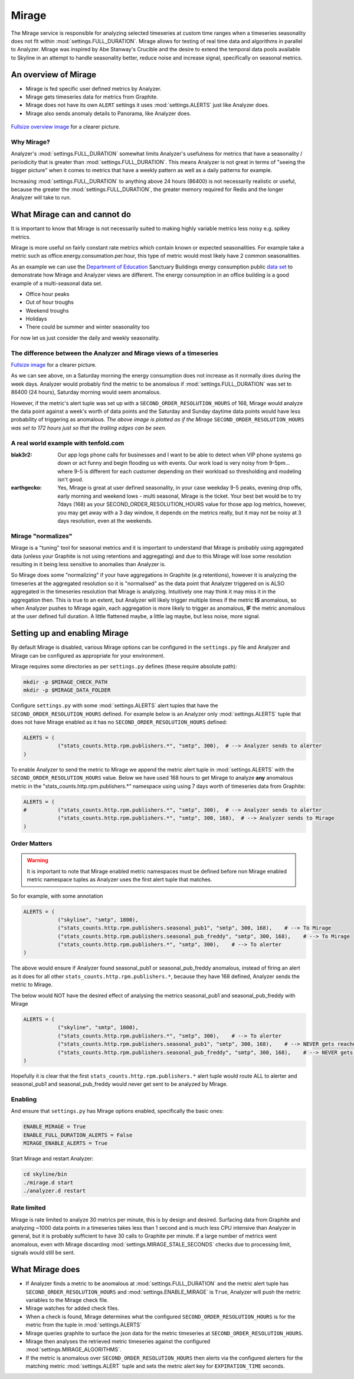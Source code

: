 ######
Mirage
######

The Mirage service is responsible for analyzing selected timeseries at custom
time ranges when a timeseries seasonality does not fit within
:mod:`settings.FULL_DURATION`.  Mirage allows for testing of real time data
and algorithms in parallel to Analyzer.  Mirage was inspired by Abe Stanway's
Crucible and the desire to extend the temporal data pools available to Skyline
in an attempt to handle seasonality better, reduce noise and increase signal,
specifically on seasonal metrics.

An overview of Mirage
=====================

- Mirage is fed specific user defined metrics by Analyzer.
- Mirage gets timeseries data for metrics from Graphite.
- Mirage does not have its own ``ALERT`` settings it uses :mod:`settings.ALERTS`
  just like Analyzer does.
- Mirage also sends anomaly details to Panorama, like Analyzer does.

.. figure:: images/crucible/mirage/skyline.mirage.overview.png
   :alt: An overview of Mirage

`Fullsize overview image <_images/skyline.mirage.overview.png>`_ for a clearer picture.

Why Mirage?
-----------

Analyzer's :mod:`settings.FULL_DURATION` somewhat limits Analyzer's usefulness
for metrics that have a seasonality / periodicity that is greater than
:mod:`settings.FULL_DURATION`.  This means Analyzer is not great in terms of
"seeing the bigger picture" when it comes to metrics that have a weekly pattern
as well as a daily patterns for example.

Increasing :mod:`settings.FULL_DURATION` to anything above 24 hours (86400) is
not necessarily realistic or useful, because the greater the
:mod:`settings.FULL_DURATION`, the greater memory required for Redis and the
longer Analyzer will take to run.

What Mirage can and cannot do
=============================

It is important to know that Mirage is not necessarily suited to making highly
variable metrics less noisy e.g. spikey metrics.

Mirage is more useful on fairly constant rate metrics which contain known
or expected seasonalities.  For example take a metric such as
office.energy.consumation.per.hour,  this type of metric would most likely have
2 common seasonalities.

As an example we can use the `Department of Education
<https://www.gov.uk/government/publications/greening-government-and-transparency-commitments-real-time-energy-data>`_
Sanctuary Buildings energy consumption public `data set
<https://www.gov.uk/government/uploads/system/uploads/attachment_data/file/476574/Real_time_energy_data_October.csv>`_
to demonstrate how Mirage and Analyzer views are different.  The energy
consumption in an office building is a good example of a multi-seasonal data set.

* Office hour peaks
* Out of hour troughs
* Weekend troughs
* Holidays
* There could be summer and winter seasonality too

For now let us just consider the daily and weekly seasonality.

The difference between the Analyzer and Mirage views of a timeseries
--------------------------------------------------------------------

.. plot::

    # A bit of a contrived example...
    import numpy as np
    import matplotlib.pyplot as plt
    import matplotlib.dates as mdates
    import matplotlib.patches as mpatches
    import csv
    import string
    import os
    import datetime as dt
    import urllib2

    # Department for Education real-time energy data: October 2015
    # https://www.gov.uk/government/uploads/system/uploads/attachment_data/file/476574/Real_time_energy_data_October.csv
    datafile = '../examples/data/Real_time_energy_data_October.csv'
    if not os.path.exists(datafile):
        datafile = '/tmp/Real_time_energy_data_October.csv'
        url = 'https://www.gov.uk/government/uploads/system/uploads/attachment_data/file/476574/Real_time_energy_data_October.csv'
        response = urllib2.urlopen(url)
        with open(datafile, 'w') as fw:
            fw.write(response.read())

    values = []
    with open(datafile, 'rb') as csvfile:
        reader = csv.reader(csvfile, delimiter=',')
        for row in reader:
            values_row = ', '.join(row)
            values_only_string = string.replace(values_row, ' ', '')
            values_list = values_only_string.split(',')
            values.append(values_list)

    hours = []
    current_index = 2
    for index, value in enumerate(values):
        if value[1] == 'Day/Time':
            while current_index < 50:
                hours.append(value[current_index])
                current_index += 1
    two_weeks = '01/10/2015 02/10/2015 03/10/2015 04/10/2015 05/10/2015 06/10/2015 07/10/2015 08/10/2015 09/10/2015 10/10/2015 11/10/2015 12/10/2015 13/10/2015 14/10/2015'
    data = []
    for index, value in enumerate(values):
        # if value[0] != 'Site' and value[1] != '31/10/2015':
        if value[1] in two_weeks:
            current_index = 2
            current_hour = 0
            while current_index < 50:
                date = '%s %s' % (value[1], hours[current_hour])
                line_data = [date, value[current_index]]
                data.append(line_data)
                current_index += 1
                current_hour += 1

    tmp_datafile = '/tmp/skyline.docs.mirage.energy_data.csv'
    if os.path.exists(tmp_datafile):
        os.remove(tmp_datafile)

    for element in data:
        ts_line = '%s, %.2f\n' % (element[0], float(element[1]))
        with open(tmp_datafile, 'a') as fw:
            fw.write(ts_line)

    hours, consumption = np.loadtxt(
        tmp_datafile, unpack=True,
        delimiter=',',
        converters={0: mdates.strpdate2num('%d/%m/%Y %H:%M')})

    if os.path.exists(tmp_datafile):
        os.remove(tmp_datafile)

    fig = plt.figure(figsize=(14, 5))

    x_anno1 = dt.datetime.strptime('02/10/2015 06:00', '%d/%m/%Y %H:%M')
    x_anno2 = dt.datetime.strptime('03/10/2015 06:00', '%d/%m/%Y %H:%M')
    plt.annotate(
        'Analyzer at 86400\nFULL_DURATION\nwould probably fire\naround here',
        xy=(x_anno2, 130), xycoords='data',
        xytext=(0.2, 0.5), textcoords='axes fraction',
        arrowprops=dict(facecolor='red', shrink=0.01),
        horizontalalignment='right', verticalalignment='top')

    plt.axvspan(x_anno1, x_anno2, alpha=0.4, color='pink')
    analyzer_full_duration = mpatches.Patch(color='pink', label='Analyzer FULL_DURATION')
    plt.legend(handles=[analyzer_full_duration])

    x_anno3 = dt.datetime.strptime('09/10/2015 06:00', '%d/%m/%Y %H:%M')
    x_anno4 = dt.datetime.strptime('10/10/2015 06:00', '%d/%m/%Y %H:%M')
    plt.annotate(
        'Analyzer at 86400\nFULL_DURATION\nwould probably fire\naround here',
        xy=(x_anno4, 130), xycoords='data',
        xytext=(0.7, 0.5), textcoords='axes fraction',
        arrowprops=dict(facecolor='red', shrink=0.01),
        horizontalalignment='right', verticalalignment='top')

    plt.axvspan(x_anno3, x_anno4, alpha=0.4, color='pink')

    x_anno5 = dt.datetime.strptime('03/10/2015 06:00', '%d/%m/%Y %H:%M')
    x_anno6 = dt.datetime.strptime('09/10/2015 06:00', '%d/%m/%Y %H:%M')
    plt.axvspan(x_anno5, x_anno6, alpha=0.4, color='blue')
    x_anno7 = dt.datetime.strptime('02/10/2015 04:00', '%d/%m/%Y %H:%M')
    x_anno8 = dt.datetime.strptime('02/10/2015 06:00', '%d/%m/%Y %H:%M')
    plt.axvspan(x_anno7, x_anno8, alpha=0.4, color='blue')
    x_anno9 = dt.datetime.strptime('10/10/2015 06:00', '%d/%m/%Y %H:%M')
    x_anno10 = dt.datetime.strptime('10/10/2015 08:00', '%d/%m/%Y %H:%M')
    plt.axvspan(x_anno9, x_anno10, alpha=0.4, color='blue')

    mirage_full_duration = mpatches.Patch(color='blue', label='Mirage FULL_DURATION')

    plt.annotate(
        '', xy=(x_anno7, 370), xycoords='data',
        xytext=(x_anno10, 370), textcoords='data',
        arrowprops={'arrowstyle': '<->'})
    plt.text(x_anno1, 375, 'Mirage FULL_DURATION period')

    plt.annotate(
        '', xy=(x_anno2, 310), xycoords='data',
        xytext=(x_anno1, 310), textcoords='data',
        arrowprops={'arrowstyle': '<->'})
    plt.text(x_anno1, 310, 'Analyzer FULL_DURATION period')

    plt.annotate(
        '', xy=(x_anno3, 310), xycoords='data',
        xytext=(x_anno4, 310), textcoords='data',
        arrowprops={'arrowstyle': '<->'})
    plt.text(x_anno3, 310, 'Analyzer FULL_DURATION period')

    plt.legend(handles=[analyzer_full_duration, mirage_full_duration])

    plt.title('Department of Education Sanctuary Buildings - energy consumption\nAn example of Skyline Analyzer and Mirage data views')
    plt.figtext(0.99, 0.01, 'Sample data from https://www.gov.uk/government/uploads/system/uploads/attachment_data/file/476574/Real_time_energy_data_October.csv', horizontalalignment='right')
    plt.plot_date(x=hours, y=consumption, markersize=1.3)
    plt.gcf().autofmt_xdate()

    plt.show()

`Fullsize image <_images/mirage-1.png>`_ for a clearer picture.

As we can see above, on a Saturday morning the energy consumption does not
increase as it normally does during the week days. Analyzer would probably find
the metric to be anomalous if :mod:`settings.FULL_DURATION` was set to 86400 (24
hours), Saturday morning would seem anomalous.

However, if the metric's alert tuple was set up with a
``SECOND_ORDER_RESOLUTION_HOURS`` of 168, Mirage would analyze the data point
against a week's worth of data points and the Saturday and Sunday daytime data
points would have less probability of triggering as anomalous.  *The above
image is plotted as if the Mirage* ``SECOND_ORDER_RESOLUTION_HOURS`` *was set to
172 hours just so that the trailing edges can be seen.*

A real world example with tenfold.com
-------------------------------------

:blak3r2: Our app logs phone calls for businesses and I want to be able to
  detect when VIP phone systems go down or act funny and begin flooding us with
  events.  Our work load is very noisy from 9-5pm... where 9-5 is different for
  each customer depending on their workload so thresholding and modeling isn't
  good.

:earthgecko:  Yes, Mirage is great at user defined seasonality, in your case
  weekday 9-5 peaks, evening drop offs, early morning and weekend lows - multi
  seasonal, Mirage is the ticket.
  Your best bet would be to try 7days (168) as your SECOND_ORDER_RESOLUTION_HOURS
  value for those app log metrics, however, you may get away with a 3 day
  window, it depends on the metrics really, but it may not be noisy at 3 days
  resolution, even at the weekends.

Mirage "normalizes"
-------------------

Mirage is a "tuning" tool for seasonal metrics and it is important to understand
that Mirage is probably using aggregated data (unless your Graphite is not using
retentions and aggregating) and due to this Mirage will lose some resolution
resulting in it being less sensitive to anomalies than Analyzer is.

So Mirage does some "normalizing" if your have aggregations in Graphite (e.g
retentions), however it is analyzing the timeseries at the aggregated resolution
so it is "normalised" as the data point that Analyzer triggered on is ALSO
aggregated in the timeseries resolution that Mirage is analyzing.
Intuitively one may think it may miss it in the aggregation then.  This is true
to an extent, but Analyzer will likely trigger multiple times if the metric
**IS** anomalous, so when Analyzer pushes to Mirage again, each aggregation is
more likely to trigger as anomalous, **IF** the metric anomalous at the user
defined full duration.  A little flattened maybe, a little lag maybe, but less
noise, more signal.

Setting up and enabling Mirage
==============================

By default Mirage is disabled, various Mirage options can be configured in the
``settings.py`` file and Analyzer and Mirage can be configured as appropriate
for your environment.

Mirage requires some directories as per ``settings.py`` defines (these require
absolute path):

.. code-block:: bash

  mkdir -p $MIRAGE_CHECK_PATH
  mkdir -p $MIRAGE_DATA_FOLDER


Configure ``settings.py`` with some :mod:`settings.ALERTS` alert tuples that
have the ``SECOND_ORDER_RESOLUTION_HOURS`` defined. For example below is an
Analyzer only :mod:`settings.ALERTS` tuple that does not have Mirage enabled as
it has no ``SECOND_ORDER_RESOLUTION_HOURS`` defined:

.. code-block:: python

  ALERTS = (
             ("stats_counts.http.rpm.publishers.*", "smtp", 300),  # --> Analyzer sends to alerter
  )

To enable Analyzer to send the metric to Mirage we append the metric alert tuple
in :mod:`settings.ALERTS` with the ``SECOND_ORDER_RESOLUTION_HOURS`` value.
Below we have used 168 hours to get Mirage to analyze **any** anomalous metric
in the "stats_counts.http.rpm.publishers.*" namespace using using 7 days worth
of timeseries data from Graphite:

.. code-block:: python

  ALERTS = (
  #          ("stats_counts.http.rpm.publishers.*", "smtp", 300),  # --> Analyzer sends to alerter
             ("stats_counts.http.rpm.publishers.*", "smtp", 300, 168),  # --> Analyzer sends to Mirage
  )

Order Matters
-------------

.. warning:: It is important to note that Mirage enabled metric namespaces must
  be defined before non Mirage enabled metric namespace tuples as Analyzer uses
  the first alert tuple that matches.

So for example, with some annotation

.. code-block:: python

  ALERTS = (
             ("skyline", "smtp", 1800),
             ("stats_counts.http.rpm.publishers.seasonal_pub1", "smtp", 300, 168),    # --> To Mirage
             ("stats_counts.http.rpm.publishers.seasonal_pub_freddy", "smtp", 300, 168),    # --> To Mirage
             ("stats_counts.http.rpm.publishers.*", "smtp", 300),    # --> To alerter
  )

The above would ensure if Analyzer found seasonal_pub1 or seasonal_pub_freddy
anomalous, instead of firing an alert as it does for all other
``stats_counts.http.rpm.publishers.*``, because they have 168 defined, Analyzer
sends the metric to Mirage.

The below would NOT have the desired effect of analysing the metrics
seasonal_pub1 and seasonal_pub_freddy with Mirage

.. code-block:: python

  ALERTS = (
             ("skyline", "smtp", 1800),
             ("stats_counts.http.rpm.publishers.*", "smtp", 300),    # --> To alerter
             ("stats_counts.http.rpm.publishers.seasonal_pub1", "smtp", 300, 168),    # --> NEVER gets reached
             ("stats_counts.http.rpm.publishers.seasonal_pub_freddy", "smtp", 300, 168),    # --> NEVER gets reached
  )

Hopefully it is clear that the first ``stats_counts.http.rpm.publishers.*``
alert tuple would route ALL to alerter and seasonal_pub1 and seasonal_pub_freddy
would never get sent to be analyzed by Mirage.

Enabling
--------

And ensure that ``settings.py`` has Mirage options enabled, specifically the
basic ones:

.. code-block:: python

  ENABLE_MIRAGE = True
  ENABLE_FULL_DURATION_ALERTS = False
  MIRAGE_ENABLE_ALERTS = True

Start Mirage and restart Analyzer:

.. code-block:: bash

  cd skyline/bin
  ./mirage.d start
  ./analyzer.d restart

Rate limited
------------

Mirage is rate limited to analyze 30 metrics per minute, this is by design and
desired. Surfacing data from Graphite and analyzing ~1000 data points in a
timeseries takes less than 1 second and is much less CPU intensive than
Analyzer in general, but it is probably sufficient to have 30 calls to Graphite
per minute.  If a large number of metrics went anomalous, even with Mirage
discarding :mod:`settings.MIRAGE_STALE_SECONDS` checks due to processing limit,
signals would still be sent.

What Mirage does
================

- If Analyzer finds a metric to be anomalous at :mod:`settings.FULL_DURATION`
  and the metric alert tuple has ``SECOND_ORDER_RESOLUTION_HOURS`` and
  :mod:`settings.ENABLE_MIRAGE` is ``True``, Analyzer will push the metric
  variables to the Mirage check file.
- Mirage watches for added check files.
- When a check is found, Mirage determines what the configured
  ``SECOND_ORDER_RESOLUTION_HOURS`` is for the metric from the tuple in
  :mod:`settings.ALERTS`
- Mirage queries graphite to surface the json data for the metric timeseries at
  ``SECOND_ORDER_RESOLUTION_HOURS``.
- Mirage then analyses the retrieved metric timeseries against the configured
  :mod:`settings.MIRAGE_ALGORITHMS`.
- If the metric is anomalous over ``SECOND_ORDER_RESOLUTION_HOURS`` then alerts
  via the configured alerters for the matching metric :mod:`settings.ALERT`
  tuple and sets the metric alert key for ``EXPIRATION_TIME`` seconds.
